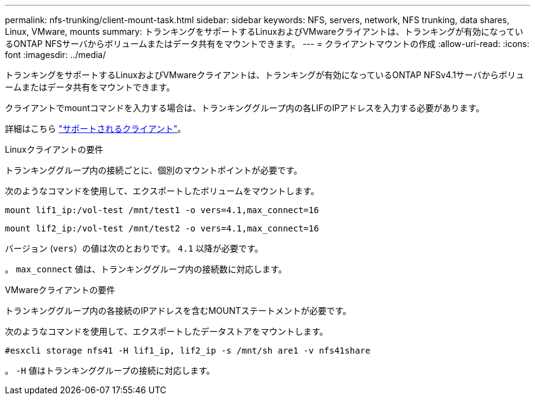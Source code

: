 ---
permalink: nfs-trunking/client-mount-task.html 
sidebar: sidebar 
keywords: NFS, servers, network, NFS trunking, data shares, Linux, VMware, mounts 
summary: トランキングをサポートするLinuxおよびVMwareクライアントは、トランキングが有効になっているONTAP NFSサーバからボリュームまたはデータ共有をマウントできます。 
---
= クライアントマウントの作成
:allow-uri-read: 
:icons: font
:imagesdir: ../media/


[role="lead"]
トランキングをサポートするLinuxおよびVMwareクライアントは、トランキングが有効になっているONTAP NFSv4.1サーバからボリュームまたはデータ共有をマウントできます。

クライアントでmountコマンドを入力する場合は、トランキンググループ内の各LIFのIPアドレスを入力する必要があります。

詳細はこちら link:index.html#supported-clients["サポートされるクライアント"]。

[role="tabbed-block"]
====
.Linuxクライアントの要件
--
トランキンググループ内の接続ごとに、個別のマウントポイントが必要です。

次のようなコマンドを使用して、エクスポートしたボリュームをマウントします。

`mount lif1_ip:/vol-test /mnt/test1 -o vers=4.1,max_connect=16`

`mount lif2_ip:/vol-test /mnt/test2 -o vers=4.1,max_connect=16`

バージョン (`vers`）の値は次のとおりです。 `4.1` 以降が必要です。

。 `max_connect` 値は、トランキンググループ内の接続数に対応します。

--
.VMwareクライアントの要件
--
トランキンググループ内の各接続のIPアドレスを含むMOUNTステートメントが必要です。

次のようなコマンドを使用して、エクスポートしたデータストアをマウントします。

`#esxcli storage nfs41 -H lif1_ip, lif2_ip -s /mnt/sh are1 -v nfs41share`

。 `-H` 値はトランキンググループの接続に対応します。

--
====
